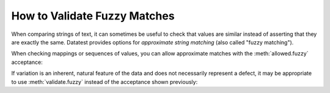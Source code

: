 
.. module:: datatest

.. meta::
    :description: How to assert fuzzy matches.
    :keywords: approximate string, fuzzy matching, testing, datatest


#############################
How to Validate Fuzzy Matches
#############################

When comparing strings of text, it can sometimes be useful
to check that values are similar instead of asserting that
they are exactly the same. Datatest provides options for
*approximate string matching* (also called "fuzzy
matching").

When checking mappings or sequences of values, you can allow
approximate matches with the :meth:`allowed.fuzzy` acceptance:

.. code-block:: python
    :emphasize-lines: 7

    from datatest import validate, allowed

    data = {'A': 'aax', 'B': 'bbx'}

    requirement = {'A': 'aaa', 'B': 'bbb'}

    with allowed.fuzzy(cutoff=0.6):
        validate(data, requirement)

If variation is an inherent, natural feature of the data and
does not necessarily represent a defect, it may be appropriate
to use :meth:`validate.fuzzy` instead of the acceptance shown
previously:

.. code-block:: python
    :emphasize-lines: 7

    from datatest import validate

    data = {'A': 'aax', 'B': 'bbx'}

    requirement = {'A': 'aaa', 'B': 'bbb'}

    validate.fuzzy(data, requirement, cutoff=0.6)
